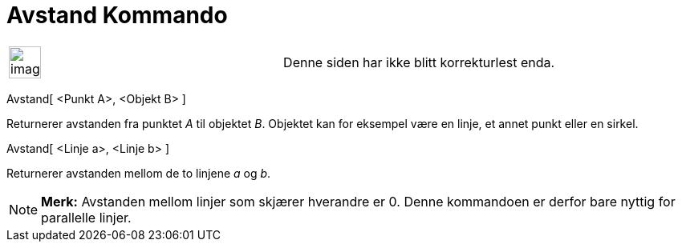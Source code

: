 = Avstand Kommando
:page-en: commands/Distance
ifdef::env-github[:imagesdir: /nb/modules/ROOT/assets/images]

[width="100%",cols="50%,50%",]
|===
a|
image:Ambox_content.png[image,width=40,height=40]

|Denne siden har ikke blitt korrekturlest enda.
|===

Avstand[ <Punkt A>, <Objekt B> ]

Returnerer avstanden fra punktet _A_ til objektet _B_. Objektet kan for eksempel være en linje, et annet punkt eller en
sirkel.

Avstand[ <Linje a>, <Linje b> ]

Returnerer avstanden mellom de to linjene _a_ og _b_.

[NOTE]
====

*Merk:* Avstanden mellom linjer som skjærer hverandre er 0. Denne kommandoen er derfor bare nyttig for parallelle
linjer.

====
